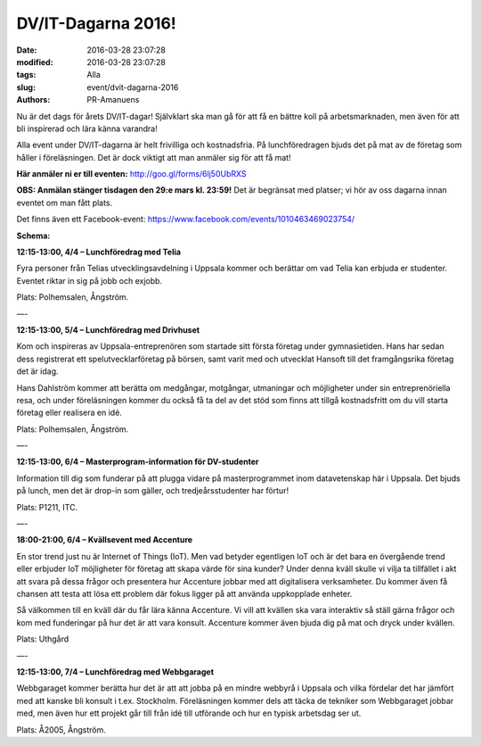 DV/IT-Dagarna 2016!
###################

:date: 2016-03-28 23:07:28
:modified: 2016-03-28 23:07:28
:tags: Alla
:slug: event/dvit-dagarna-2016
:authors: PR-Amanuens

Nu är det dags för årets DV/IT-dagar! Självklart ska man gå för att få
en bättre koll på arbetsmarknaden, men även för att bli inspirerad och
lära känna varandra!

Alla event under DV/IT-dagarna är helt frivilliga och kostnadsfria. På
lunchföredragen bjuds det på mat av de företag som håller i
föreläsningen. Det är dock viktigt att man anmäler sig för att få mat! 

**Här anmäler ni er till
eventen:** `http://goo.gl/forms/6lj50UbRXS <http://goo.gl/forms/6lj50UbRXS>`__

**OBS: Anmälan stänger tisdagen den 29:e mars kl. 23:59!** Det är
begränsat med platser; vi hör av oss dagarna innan eventet om man fått
plats.

Det finns även ett
Facebook-event: \ `https://www.facebook.com/events/1010463469023754/ <https://www.facebook.com/events/1010463469023754/>`__

**Schema:**

**12:15-13:00, 4/4 – Lunchföredrag med Telia**

Fyra personer från Telias utvecklingsavdelning i Uppsala kommer och
berättar om vad Telia kan erbjuda er studenter. Eventet riktar in sig på
jobb och exjobb.

Plats: Polhemsalen, Ångström. 

—-

**12:15-13:00, 5/4 – Lunchföredrag med Drivhuset**

Kom och inspireras av Uppsala-entreprenören som startade sitt första
företag under gymnasietiden. Hans har sedan dess registrerat ett
spelutvecklarföretag på börsen, samt varit med och utvecklat Hansoft
till det framgångsrika företag det är idag.

Hans Dahlström kommer att berätta om medgångar, motgångar, utmaningar
och möjligheter under sin entreprenöriella resa, och under föreläsningen
kommer du också få ta del av det stöd som finns att tillgå kostnadsfritt
om du vill starta företag eller realisera en idé. 

Plats: Polhemsalen, Ångström.

—-

**12:15-13:00, 6/4 – Masterprogram-information för DV-studenter**

Information till dig som funderar på att plugga vidare på
masterprogrammet inom datavetenskap här i Uppsala. Det bjuds på lunch,
men det är drop-in som gäller, och tredjeårsstudenter har förtur!

Plats: P1211, ITC.

—-

**18:00-21:00, 6/4 – Kvällsevent med Accenture**

En stor trend just nu är Internet of Things (IoT). Men vad betyder
egentligen IoT och är det bara en övergående trend eller erbjuder IoT
möjligheter för företag att skapa värde för sina kunder? Under denna
kväll skulle vi vilja ta tillfället i akt att svara på dessa frågor och
presentera hur Accenture jobbar med att digitalisera verksamheter. Du
kommer även få chansen att testa att lösa ett problem där fokus ligger
på att använda uppkopplade enheter.

Så välkommen till en kväll där du får lära känna Accenture. Vi vill att
kvällen ska vara interaktiv så ställ gärna frågor och kom med
funderingar på hur det är att vara konsult. Accenture kommer även bjuda
dig på mat och dryck under kvällen.

Plats: Uthgård

—-

**12:15-13:00, 7/4 – Lunchföredrag med Webbgaraget**

Webbgaraget kommer berätta hur det är att att jobba på en mindre webbyrå
i Uppsala och vilka fördelar det har jämfört med att kanske bli konsult
i t.ex. Stockholm. Föreläsningen kommer dels att täcka de tekniker som
Webbgaraget jobbar med, men även hur ett projekt går till från idé till
utförande och hur en typisk arbetsdag ser ut.

Plats: Å2005, Ångström.
